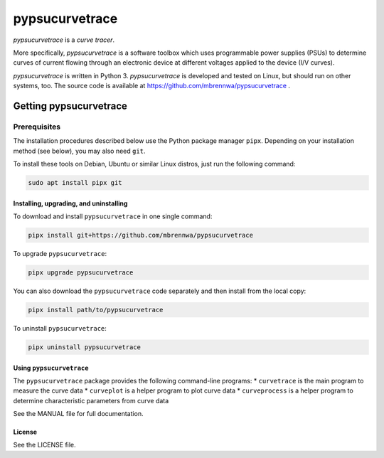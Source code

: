 ###############
pypsucurvetrace
###############
`pypsucurvetrace` is a *curve tracer*.

More specifically, `pypsucurvetrace` is a software toolbox which uses programmable power supplies (PSUs) to determine curves of current flowing through an electronic device at different voltages applied to the device (I/V curves).

`pypsucurvetrace` is written in Python 3. `pypsucurvetrace` is developed and tested on Linux, but should run on other systems, too. The source code is available at https://github.com/mbrennwa/pypsucurvetrace .

***********************
Getting pypsucurvetrace
***********************


Prerequisites
=============

The installation procedures described below use the Python package manager ``pipx``. Depending on your installation method (see below), you may also need ``git``.

To install these tools on Debian, Ubuntu or similar Linux distros, just run the following command:

.. code-block:: console

   sudo apt install pipx git


Installing, upgrading, and uninstalling
---------------------------------------
To download and install ``pypsucurvetrace`` in one single command:

.. code-block:: console

   pipx install git+https://github.com/mbrennwa/pypsucurvetrace

To upgrade ``pypsucurvetrace``:

.. code-block:: console

   pipx upgrade pypsucurvetrace

You can also download the ``pypsucurvetrace`` code separately and then install from the local copy:

.. code-block:: console

   pipx install path/to/pypsucurvetrace

To uninstall ``pypsucurvetrace``:

.. code-block:: console

   pipx uninstall pypsucurvetrace

Using ``pypsucurvetrace``
-------------------------
The ``pypsucurvetrace`` package provides the following command-line programs:
* ``curvetrace`` is the main program to measure the curve data
* ``curveplot`` is a helper program to plot curve data
* ``curveprocess`` is a helper program to determine characteristic parameters from curve data

See the MANUAL file for full documentation.

License
-------
See the LICENSE file.
